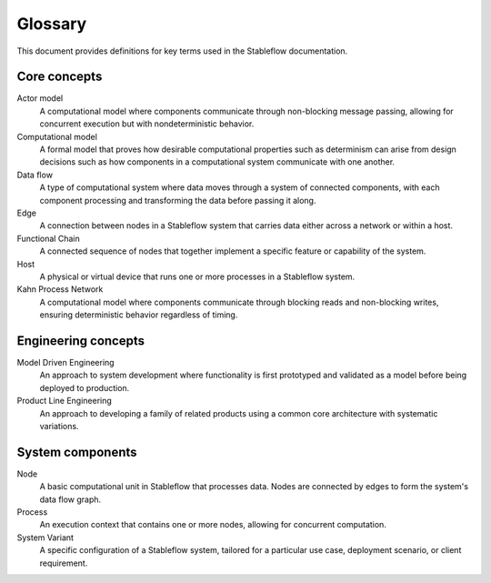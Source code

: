 ========
Glossary
========

This document provides definitions for key terms 
used in the Stableflow documentation.


Core concepts
-------------

Actor model
  A computational model where components communicate 
  through non-blocking message passing, allowing
  for concurrent execution but with nondeterministic
  behavior.

Computational model
  A formal model that proves how desirable
  computational properties such as determinism
  can arise from design decisions such as how
  components in a computational system communicate
  with one another.

Data flow
  A type of computational system where data moves through a system of 
  connected components, with each component processing 
  and transforming the data before passing it along.

Edge
  A connection between nodes in a Stableflow system 
  that carries data either across a network or within 
  a host.

Functional Chain
  A connected sequence of nodes that together implement 
  a specific feature or capability of the system.

Host
  A physical or virtual device that runs one or more 
  processes in a Stableflow system.

Kahn Process Network
  A computational model where components communicate 
  through blocking reads and non-blocking writes, 
  ensuring deterministic behavior regardless of timing.


Engineering concepts
--------------------

Model Driven Engineering
  An approach to system development where functionality 
  is first prototyped and validated as a model before 
  being deployed to production.

Product Line Engineering
  An approach to developing a family of related products 
  using a common core architecture with systematic 
  variations.


System components
-----------------

Node
  A basic computational unit in Stableflow that processes 
  data. Nodes are connected by edges to form the system's 
  data flow graph.

Process
  An execution context that contains one or more nodes, 
  allowing for concurrent computation.

System Variant
  A specific configuration of a Stableflow system, 
  tailored for a particular use case, deployment 
  scenario, or client requirement. 